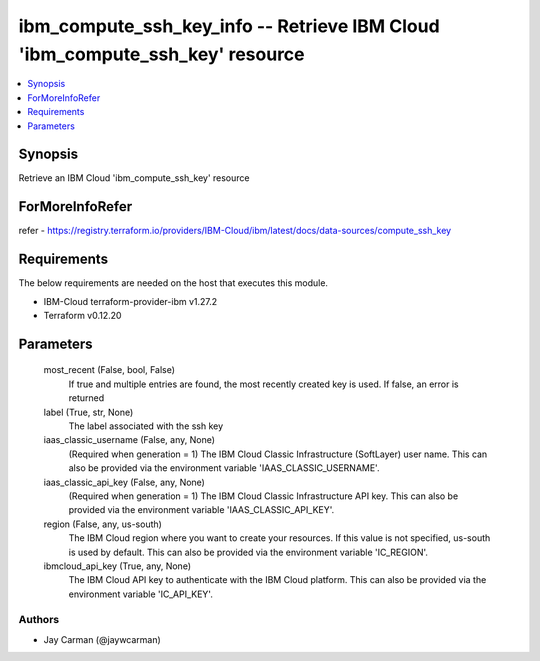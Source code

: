 
ibm_compute_ssh_key_info -- Retrieve IBM Cloud 'ibm_compute_ssh_key' resource
=============================================================================

.. contents::
   :local:
   :depth: 1


Synopsis
--------

Retrieve an IBM Cloud 'ibm_compute_ssh_key' resource


ForMoreInfoRefer
----------------
refer - https://registry.terraform.io/providers/IBM-Cloud/ibm/latest/docs/data-sources/compute_ssh_key

Requirements
------------
The below requirements are needed on the host that executes this module.

- IBM-Cloud terraform-provider-ibm v1.27.2
- Terraform v0.12.20



Parameters
----------

  most_recent (False, bool, False)
    If true and multiple entries are found, the most recently created key is used. If false, an error is returned


  label (True, str, None)
    The label associated with the ssh key


  iaas_classic_username (False, any, None)
    (Required when generation = 1) The IBM Cloud Classic Infrastructure (SoftLayer) user name. This can also be provided via the environment variable 'IAAS_CLASSIC_USERNAME'.


  iaas_classic_api_key (False, any, None)
    (Required when generation = 1) The IBM Cloud Classic Infrastructure API key. This can also be provided via the environment variable 'IAAS_CLASSIC_API_KEY'.


  region (False, any, us-south)
    The IBM Cloud region where you want to create your resources. If this value is not specified, us-south is used by default. This can also be provided via the environment variable 'IC_REGION'.


  ibmcloud_api_key (True, any, None)
    The IBM Cloud API key to authenticate with the IBM Cloud platform. This can also be provided via the environment variable 'IC_API_KEY'.













Authors
~~~~~~~

- Jay Carman (@jaywcarman)

